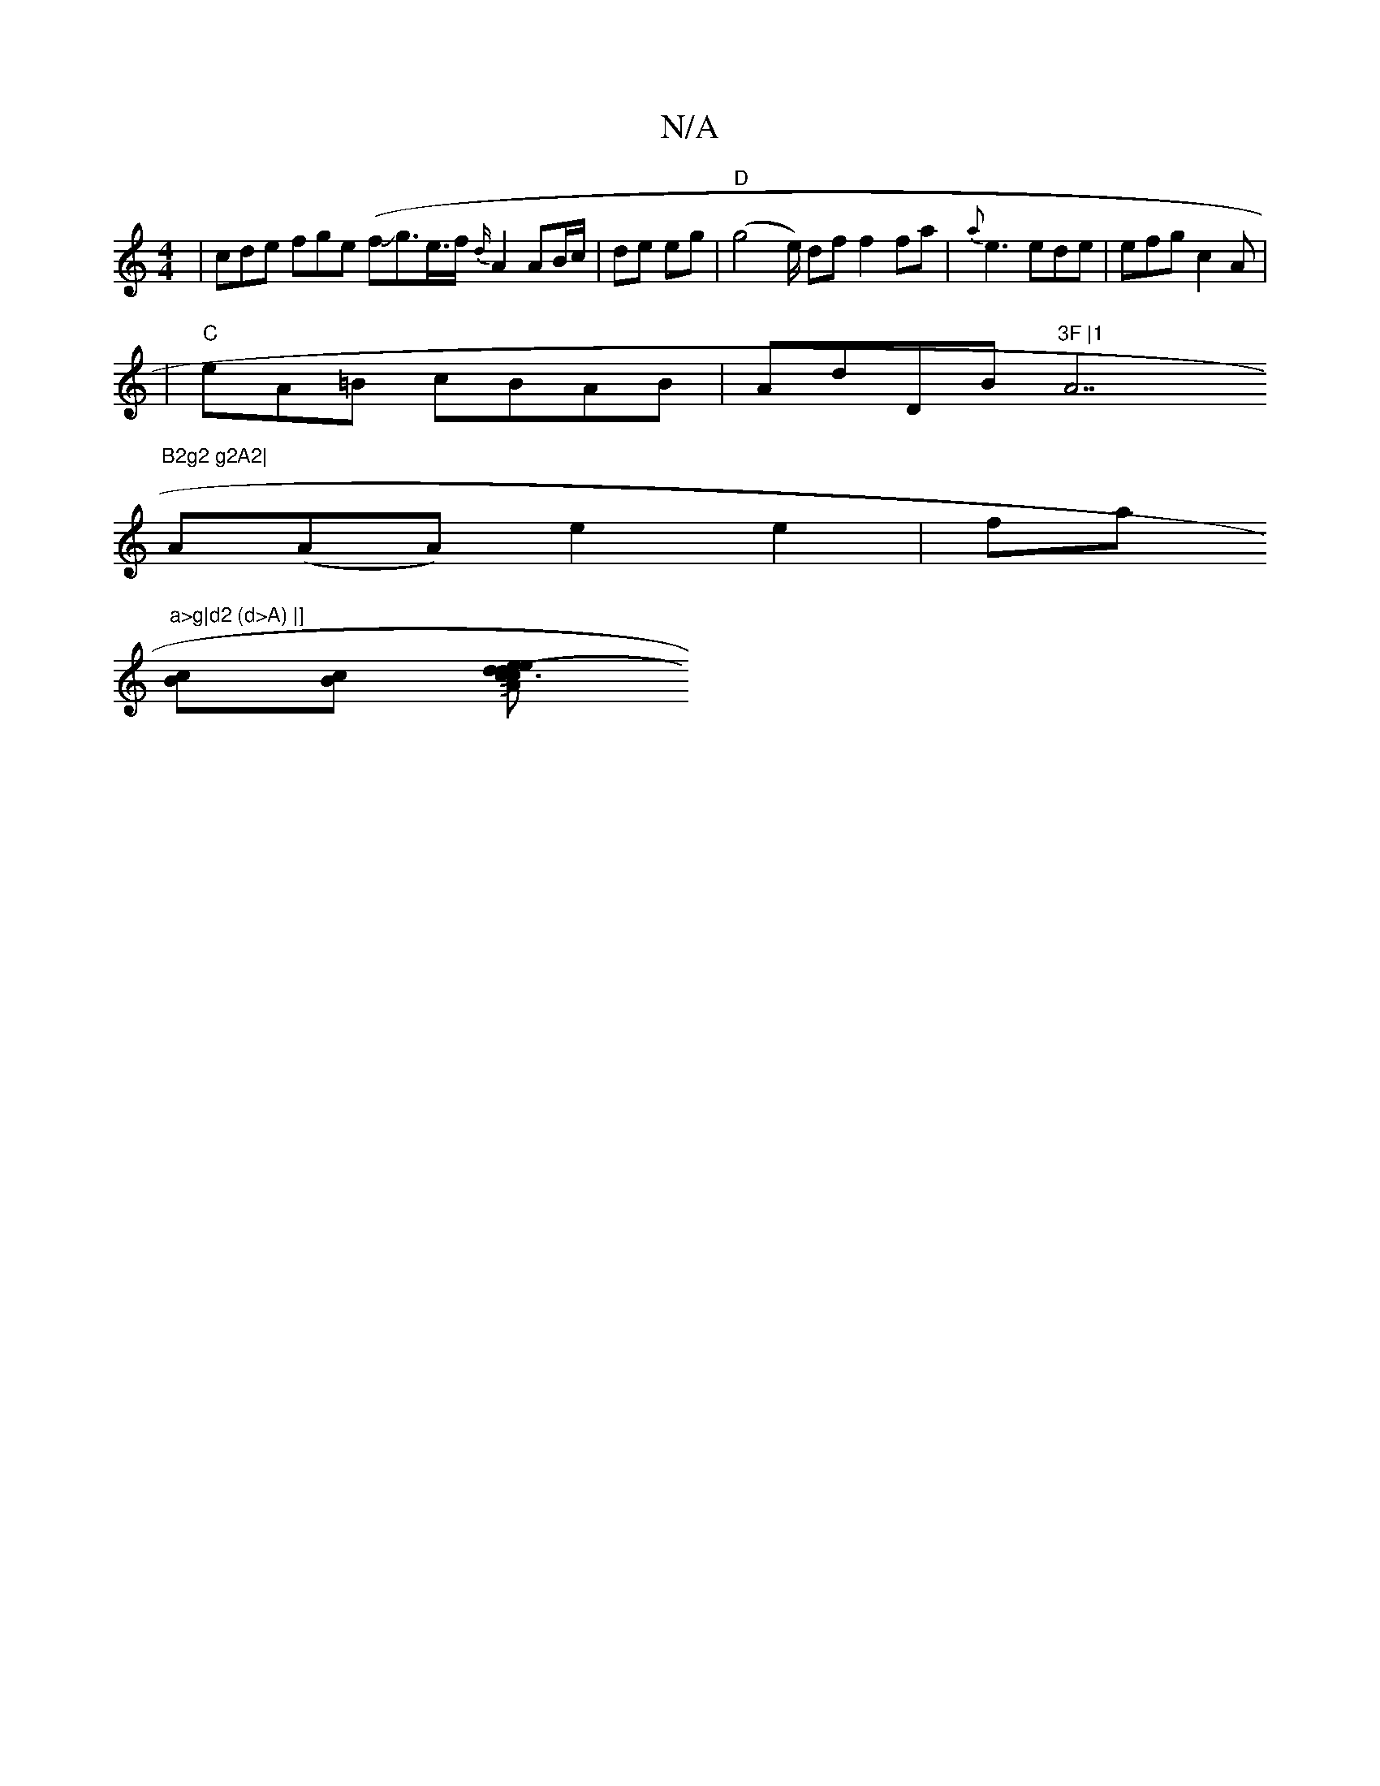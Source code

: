 X:1
T:N/A
M:4/4
R:N/A
K:Cmajor
- | cde fge (fJg3/2e/>f {d/}A2 AB/c/|de eg|"D" (g4-1 e/) df f2 fa| {a}e3 ede | efg c2A |
|"C"eA=B cBAB |AdDB "3F |1 "A7"B2g2 g2A2|
A(AA) e2 e2|fa"a>g|d2 (d>A) |]
[Bc][Bc] [e>c2A2Je2-Jc3|d2d2Jg2aJz2:|
